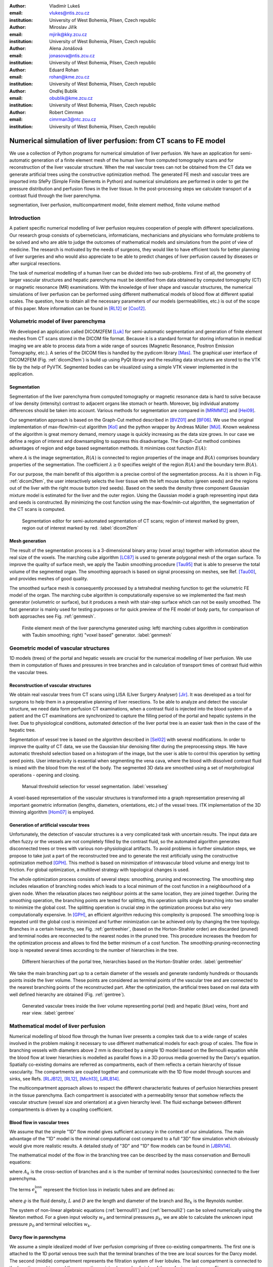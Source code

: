 :author: Vladimír Lukeš
:email: vlukes@ntis.zcu.cz
:institution: University of West Bohemia, Pilsen, Czech republic

:author: Miroslav Jiřík
:email: mjirik@kky.zcu.cz
:institution: University of West Bohemia, Pilsen, Czech republic

:author: Alena Jonášová
:email: jonasova@ntis.zcu.cz
:institution: University of West Bohemia, Pilsen, Czech republic

:author: Eduard Rohan
:email: rohan@kme.zcu.cz
:institution: University of West Bohemia, Pilsen, Czech republic

:author: Ondřej Bublík
:email: obublik@kme.zcu.cz
:institution: University of West Bohemia, Pilsen, Czech republic

:author: Robert Cimrman
:email: cimrman3@ntc.zcu.cz
:institution: University of West Bohemia, Pilsen, Czech republic

------------------------------------------------------------------
Numerical simulation of liver perfusion: from CT scans to FE model
------------------------------------------------------------------

.. class:: abstract

We use a collection of Python programs for numerical simulation of
liver perfusion. We have an application for semi-automatic generation
of a finite element mesh of the human liver from computed tomography
scans and for reconstruction of the liver vascular structure. When the
real vascular trees can not be obtained from the CT data we generate
artificial trees using the constructive optimization method. The
generated FE mesh and vascular trees are imported into SfePy (Simple
Finite Elements in Python) and numerical simulations are performed in
order to get the pressure distribution and perfusion flows in the
liver tissue. In the post-processing steps we calculate transport of a
contrast fluid through the liver parenchyma.

.. class:: keywords

segmentation, liver perfusion, multicompartment model, finite element
method, finite volume method


Introduction
------------

A patient specific numerical modelling of liver perfusion requires
cooperation of people with different specializations. Our research
group consists of cyberneticians, informaticians, mechanicians and
physicians who formulate problems to be solved and who are able to
judge the outcomes of mathematical models and simulations from the
point of view of medicine. The research is motivated by the needs of
surgeons, they would like to have efficient tools for better planning
of liver surgeries and who would also appreciate to be able to predict
changes of liver perfusion caused by diseases or after surgical
resections.

The task of numerical modelling of a human liver can be divided into
two sub-problems. First of all, the geometry of larger vascular
structures and hepatic parenchyma must be identified from data
obtained by computed tomography (CT) or magnetic resonance (MR)
examinations. With the knowledge of liver shape and vascular
structures, the numerical simulations of liver perfusion can be
performed using different mathematical models of blood flow at
different spatial scales. The question, how to obtain all the
necessary parameters of our models (permeabilities, etc.) is out of
the scope of this paper. More information can be found in [RL12]_ or
[Coo12]_.


Volumetric model of liver parenchyma
------------------------------------

We developed an application called DICOM2FEM [Luk]_ for semi-automatic
segmentation and generation of finite element meshes from CT scans
stored in the DICOM file format. Because it is a standard format for
storing information in medical imaging we are able to process data
from a wide range of sources (Magnetic Resonance, Positron Emission
Tomography, etc.). A series of the DICOM files is handled by the
pydicom library [Mas]_. The graphical user interface of DICOM2FEM
(Fig. :ref:`dicom2fem`) is build up using PyQt library and the
resulting data structures are stored to the VTK file by the help of
PyVTK. Segmented bodies can be visualized using a simple VTK viewer
implemented in the application.


Segmentation
============

Segmentation of the liver parenchyma from computed tomography or
magnetic resonance data is hard to solve because of low density
(intensity) contrast to adjacent organs like stomach or
hearth. Moreover, big individual anatomy differences should be taken
into account. Various methods for segmentation are compared in
[MRMM12]_ and [Hei09]_.

..
    and Graph-Cut. Based on evaluation system described in
    second cited source our algorithm achieved 61 points.

Our segmentation approach is based on the Graph-Cut method described
in [BVZ01]_ and [BF06]_. We use the original implementation of
max-flow/min-cut algorithm [Kol]_ and the python wrapper by Andreas Müller
[Mül]_. Known weakness of the algorithm is great memory demand, memory
usage is quickly increasing as the data size grows. In our case we
define a region of interest and downsampling to suppress this
disadvantage. The Graph-Cut method combines advantages of region and
edge based segmentation methods. It minimizes cost function
:math:`E(A)`:

.. math::
   :label: segment1

   E(A) = \lambda \cdot R(A) + B (A),

where :math:`A` is the image segmentation, :math:`R(A)` is connected
to region properties of the image and :math:`B(A)` comprises boundary
properties of the segmentation. The coefficient :math:`\lambda \geq 0`
specifies weight of the region :math:`R(A)` and the boundary term
:math:`B(A)`.

For our purpose, the main benefit of this algorithm is a precise
control of the segmentation process. As it is shown in
Fig. :ref:`dicom2fem`, the user interactively selects the liver tissue
with the left mouse button (green seeds) and the regions out of the
liver with the right mouse button (red seeds). Based on the seeds the
density three component Gaussian mixture model is estimated for the
liver and the outer region. Using the Gaussian model a graph
representing input data and seeds is constructed. By minimizing the
cost function using the max-flow/min-cut algorithm, the segmentation
of the CT scans is computed.

.. figure:: dicom2fem_seg4.png

   Segmentation editor for semi-automated segmentation of CT scans;
   region of interest marked by green, region out of interest marked
   by red. :label:`dicom2fem`

Mesh generation
===============

The result of the segmentation process is a 3-dimensional binary array
(voxel array) together with information about the real size of the
voxels. The marching cube algorithm [LC87]_ is used to generate
polygonal mesh of the organ surface. To improve the quality of surface
mesh, we apply the Taubin smoothing procedure [Tau95]_ that is able to
preserve the total volume of the segmented organ. The smoothing
approach is based on signal processing on meshes, see Ref. [Tau00]_,
and provides meshes of good quality.

The smoothed surface mesh is consequently processed by a tetrahedral
meshing function to get the volumetric FE model of the organ. The
marching cube algorithm is computationally expensive so we implemented
the fast mesh generator (volumetric or surface), but it produces a
mesh with stair-step surface which can not be easily smoothed. The
fast generator is mainly used for testing purposes or for quick
preview of the FE model of body parts, for comparison of both
approaches see Fig. :ref:`genmesh`.

.. figure:: liver_meshes_mc_fg.pdf

   Finite element mesh of the liver parenchyma generated using: left)
   marching cubes algorithm in combination with Taubin smoothing;
   right) "voxel based" generator. :label:`genmesh`


Geometric model of vascular structures
--------------------------------------

1D models (trees) of the portal and hepatic vessels are crucial for
the numerical modelling of liver perfusion. We use them in computation
of fluxes and pressures in tree branches and in calculation of
transport times of contrast fluid within the vascular trees.

Reconstruction of vascular structures
=====================================

We obtain real vascular trees from CT scans using LISA (LIver Surgery
Analyser) [Jir]_. It was developed as a tool for surgeons to help them
in a preoperative planning of liver resections. To be able to analyze
and detect the vascular structure, we need data form perfusion CT
examinations, when a contrast fluid is injected into the blood system
of a patient and the CT examinations are synchronized to capture the
filling period of the portal and hepatic systems in the liver. Due to
physiological conditions, automated detection of the liver portal tree
is an easier task then in the case of the hepatic tree.

Segmentation of vessel tree is based on the algorithm described in
[Sel02]_ with several modifications. In order to improve the quality
of CT data, we use the Gaussian blur denoising filter during the
preprocessing steps. We have automatic threshold selection based on a
histogram of the image, but the user is able to control this operation
by setting seed points. User interactivity is essential when
segmenting the vena cava, where the blood with dissolved contrast
fluid is mixed with the blood from the rest of the body. The segmented
3D data are smoothed using a set of morphological operations - opening
and closing.

.. figure:: vessel_segmentation0.png
   :scale: 30%

   Manual threshold selection for vessel segmentation. :label:`vesselseg`

A voxel-based representation of the vascular structures is transformed
into a graph representation preserving all important geometric
information (lengths, diameters, orientations, etc.) of the vessel
trees. ITK implementation of the 3D thinning algorithm [Hom07]_ is
employed.

.. and our python wrapper [Jir2]_.
.. In [Jir] we created algorithm for computing 1D graph
.. representation of vessel tree shape from skeleton data.


Generation of artificial vascular trees
=======================================

Unfortunately, the detection of vascular structures is a very
complicated task with uncertain results. The input data are often
fuzzy or the vessels are not completely filled by the contrast fluid,
so the automated algorithm generates disconnected trees or trees with
various non-physiological artifacts. To avoid problems in further
simulation steps, we propose to take just a part of the reconstructed
tree and to generate the rest artificially using the constructive
optimization method [GPH]_. This method is based on minimization of
intravascular blood volume and energy lost to friction. For global
optimization, a multilevel strategy with topological changes is used.

The whole optimization process consists of several steps: smoothing,
pruning and reconnecting. The smoothing step includes relaxation of
branching nodes which leads to a local minimum of the cost function in
a neighbourhood of a given node. When the relaxation places two
neighbour points at the same location, they are joined
together. During the smoothing operation, the branching points are
tested for splitting, this operation splits single branching into two
smaller to minimize the global cost. The splitting operation is
crucial step in the optimization process but also very computationally
expensive. In [GPH]_, an efficient algorithm reducing this complexity
is proposed. The smoothing loop is repeated until the global cost is
minimized and further minimization can be achieved only by changing
the tree topology. Branches in a certain hierarchy, see
Fig. :ref:`gentreehier`, (based on the Horton-Strahler order) are
discarded (pruned) and terminal nodes are reconnected to the nearest
nodes in the pruned tree. This procedure increases the freedom for the
optimization process and allows to find the better minimum of a cost
function. The smoothing-pruning-reconnecting loop is repeated several
times according to the number of hierarchies in the tree.

.. figure:: liver_gen_hierarchy.pdf

   Different hierarchies of the portal tree, hierarchies based on
   the Horton-Strahler order. :label:`gentreehier`

We take the main branching part up to a certain diameter of the
vessels and generate randomly hundreds or thousands points inside the
liver volume. These points are considered as terminal points of the
vascular tree and are connected to the nearest branching points of the
reconstructed part. After the optimization, the artificial trees based
on real data with well defined hierarchy are obtained
(Fig. :ref:`gentree`).

.. figure:: liver_gen_trees.pdf

   Generated vascular trees inside the liver volume representing
   portal (red) and hepatic (blue) veins, front and rear
   view. :label:`gentree`


Mathematical model of liver perfusion
-------------------------------------

Numerical modelling of blood flow through the human liver presents a
complex task due to a wide range of scales involved in the problem
making it necessary to use different mathematical models for each
group of scales. The flow in branching vessels with diameters above 2
mm is described by a simple 1D model based on the Bernoulli equation
while the blood flow at lower hierarchies is modelled as parallel
flows in a 3D porous media governed by the Darcy's equation. Spatially
co-existing domains are referred as compartments, each of them
reflects a certain hierarchy of tissue vascularity. The compartments
are coupled together and communicate with the 1D flow model through
sources and sinks, see Refs. [RLJB12]_, [RL12]_, [Mich13]_, [JRLB14]_.

The multicompartment approach allows to respect the different
characteristic features of perfusion hierarchies present in the tissue
parenchyma. Each compartment is associated with a permeability tensor
that somehow reflects the vascular structure (vessel size and
orientation) at a given hierarchy level. The fluid exchange between
different compartments is driven by a coupling coefficient.


Blood flow in vascular trees
============================

We assume that the simple "1D" flow model gives sufficient accuracy in
the context of our simulations. The main advantage of the "1D" model
is the minimal computational cost compared to a full "3D" flow
simulation which obviously would give more realistic results. A
detailed study of "3D" and "1D" flow models can be found in [JBRV14]_.

The mathematical model of the flow in the branching tree can be
described by the mass conservation and Bernoulli equations:

.. math::
   :label: bernoulli1

   A_0 w_0 = \sum_k^{n}   A_k w_k,

.. math::
   :label: bernoulli2

   \frac{1}{2}\rho w_0^2 + p_0 = \frac{1}{2}\rho w_k^2 +
   p_k+e_k^\textrm{loss}\;,\quad k = 1,2,\dots,n,

where :math:`A_k` is the cross-section of branches and :math:`n` is
the number of terminal nodes (sources/sinks) connected to the liver
parenchyma.

The terms :math:`e_k^\textrm{loss}` represent the friction loss in
inelastic tubes and are defined as:

.. math::
   :label: bernoulli3

   e_k^\textrm{loss}=\frac{1}{2}\varrho w_k^2
   \frac{L}{D}\frac{64}{\textrm{Re}_k},

where :math:`\varrho` is the fluid density, :math:`L` and :math:`D`
are the length and diameter of the branch and :math:`{\textrm{Re}_k}`
is the Reynolds number.

The system of non-linear algebraic equations (:ref:`bernoulli1`) and
(:ref:`bernoulli2`) can be solved numerically using the Newton
method. For a given input velocity :math:`w_0` and terminal pressures
:math:`p_k`, we are able to calculate the unknown input pressure
:math:`p_0` and terminal velocities :math:`w_k`.


Darcy flow in parenchyma
========================

We assume a simple idealized model of liver perfusion comprising of
three co-existing compartments. The first one is attached to the 1D
portal venous tree such that the terminal branches of the tree are
local sources for the Darcy model. The second (middle) compartment
represents the filtration system of liver lobules. The last
compartment is connected to the hepatic vessel tree and the connecting
points play a role of sinks of the perfusion system, see
Fig. :ref:`compartments`

.. figure:: compartments.pdf
   :scale: 30%

   Schematic drawing of parenchyma compartments connected to the
   portal and hepatic venous trees via sources and
   sinks. :label:`compartments`

The multicompartment Darcy system of :math:`N` compartments can be
written as:

.. math::
   :label: darcy1

   \nabla \cdot \mathbf{w}^i + \sum_{j} G_j^i(p^i - p^j) = f^i,

.. math::
   :label: darcy2

   \mathbf{w}^i = - \mathbf{K}^i \nabla p^i,

for :math:`i = 1\dots N`, where :math:`\mathbf{K}^i` is the local
permeability of the :math:`i`-th compartment network and :math:`G_j^i`
is the perfusion coefficient related to compartments :math:`i`,
:math:`j`, so that :math:`G_j^i(p^i - p^j)` describes the amount of
fluid going from :math:`i` to :math:`j` (:math:`G_j^i` is symmetric,
i.e. :math:`G_j^i` = :math:`G_i^j`). In our case, when only three
compartments are considered, as shown in Fig. :ref:`compartments`, we
take coupling parameters :math:`G_1^2`, :math:`G_2^3` (and also
:math:`G_2^1`, :math:`G_3^2`) :math:`\neq 0`, otherwise :math:`G_i^j =
0`.

The discretized perfusion model is based on the weak formulation of
(:ref:`darcy1`)-(:ref:`darcy2`): Find :math:`p_i \in V^i` such that
for all :math:`q_i \in V^i_0`:

.. math::
   :label: darcy3

    \int_{\Omega} \mathbf{K}^i \nabla p^i \cdot \nabla q^i +
    \int_{\Omega} \sum_j G_{j}^i(p^i - p^j) q^i = \int_{\Omega} f^i
    q^i,

for all compartments :math:`i = 1,\dots,N`, where :math:`V^i`,
:math:`V^i_0` are admissible sets, for more details see
Ref. [RLJB12]_.


The multicompartment Darcy flow model is implemented in SfePy (Simple
Finite Elements in Python), see [Cim]_, [Cim14]_. SfePy is a framework for
solving various kinds of problems (mechanics, physics, biology, ...)
described by partial differential equations in two or three space
dimensions by the finite element method. The code is written mostly in
Python and relies on fast vectorized operations provided by NumPy
[Oli07]_ arrays. Solvers and algorithms from SciPy [JOP]_ are used as
well.


Transport of contrast fluid
===========================

To assess the computed liver perfusion and possibly to compare the
numerical results with real perfusion data in the future, a dynamic
perfusion test is simulated. This test involves the modelling of
contrast fluid (tracer) transport through the hepatic tissue using the
perfusion velocities computed by the Darcy flow model for each of the
parenchyma compartments. The equations governing not only the
transport of the contrast fluid within one compartment, but also its
exchange between several compartments are numerically solved using an
upwind cell-centered finite volume scheme formulated for unstructured
grids in combination with the second-order accurate two-stage
Runge-Kutta method [JRLB14]_.


Numerical results
=================

The results of numerical simulations of tissue perfusion in the three
compartment model are shown in Fig. :ref:`simulation1`, where the
computed perfusion velocities in the filtration (inter) and hepatic
compartments are depicted.

For illustration, Fig. :ref:`simulation2` shows the tracer
distribution in an image-based model of human liver at selected time
instants including the corresponding total concentration :math:`C` as
would be seen in a CT scan. Here, the content of the tracer dissolved
in the blood in each compartment (portal, filtration and hepatic) is
expressed by the saturation :math:`S`.

.. figure:: liver_simul_w.pdf

   Computed perfusion velocities in the filtration (inter) and hepatic
   compartments are depicted. :label:`simulation1`

.. figure:: liver_simul.pdf

   Time development of the saturation in the portal, filtration
   (inter) and hepatic systems and the corresponding distribution of
   the total concentration :math:`C` in the transverse
   section. :label:`simulation2`



Conclusion
----------

Using Python with standard modules for scientific computing and image
processing together with the Python based finite element solver SfePy
and a collection of developed supporting applications, we are able to
produce a simplified patient-specific liver model and numerically
simulate hepatic blood perfusion.

CT data are processed by the semi-automatic segmentation algorithms
generating 1D structures representing the vascular trees and a 3D
volumetric model of the liver tissue. In case of incomplete or
unreliable results of the vascular trees reconstruction, we fabricate
artificial trees using constructive optimization approach. The
reconstructed or fabricated 1D trees and the volumetric liver model
are employed in numerical simulations of liver blood perfusion using
the finite element method. The model of contrast fluid propagation
provides time-dependent concentration of the tracer, that can be
compared with the standard medical measurements. It will allow us to
solve the inverse problem in order to identify some of the perfusion
parameters of our models.


Acknowledgment
==============

This research is partially supported by the Ministry of Health of the
Czech Republic, project NT 13326, and by the European Regional
Development Fund (ERDF), project "NTIS - New Technologies for the
Information Society", European Centre of Excellence,
CZ.1.05/1.1.00/02.0090.


References
----------

.. [BVZ01] Y. Boykov, O. Veksler, R. Zabih. *Fast approximate energy
           minimization via graph cuts.* In Pattern Analysis and
           Machine Intelligence, 23(11):1222-1239, 2001.

.. [BF06] Y. Boykov, G. Funka-Lea. *Graph Cuts and Efficient N-D Image
          Segmentation.* In International Journal of Computer Vision,
          70:109–131, 2006.

.. [Cim] R. Cimrman, et al. *SfePy, finite element code and
         applications.* Home page: `<http://sfepy.org>`_.

.. [Cim14] R. Cimrman. *SfePy - Write Your Own {FE} Application.* In
           Proceedings of the 6th European Conference on Python in
           Science (EuroSciPy 2013), pages 65-70, 2014. `<http://arxiv.org/abs/1404.6391>`_.

.. [Coo12] A. N. Cookson, J. Lee, C. Michler, R. Chabiniok, E. Hyde,
           D. A. Nordsletten, M. Sinclair, M. Siebes, N. P. Smith. *A
           novel porous mechanical framework for modelling the
           interaction between coronary perfusion and myocardial
           mechanics.* In Journal of Biomechanics,
           45(5):850-855, 2012.

.. [GPH] M. Georg, T. Preusser, H. K. Hahn. *Global Constructive
         Optimization of Vascular Systems.* Technical Report:
         Washington University in
         St. Louis. `<http://cse.wustl.edu/Research/Lists/Technical
         Reports/Attachments/910/idealvessel_1.pdf>`_.

.. [Hei09] Heimann et al. *Comparison and evaluation of methods for
           liver segmentation from CT datasets.* In IEEE Transactions
           on Medical Imaging, 28(8):1251-1265, 2009.

.. [Hom07] H. Homann. *Implementation of a 3D thinning algorithm.* In
           Insight Journal, July - December, 2007.

.. [Jir] M. Jiřík. *LISA - LIver Surgery Analyser.* Home page:
         `<https://github.com/mjirik/lisa>`_.

.. [JRLB14] A. Jonášová, E. Rohan, V. Lukeš, O. Bublík. *Complex
            hierarchical modeling of the dynamic perfusion test:
            application to liver.* In Proceedings of 11th World Congres
            of Computational Mechanics, 2014.

.. [JBRV14] A. Jonanášová, O. Bublík, E. Rohan, J. Vimmr. *Simulation
            of contrast medium propagation based on 1D and 3D portal
            hemodynamics.* In: Proc. of the 20th International
            Conference Engineering Mechanics, Svratka, Czech
            Republic, 2014.

.. [JOP] E. Jones, T. E. Oliphant, P. Peterson, et al. *SciPy: Open
         source scientific tools for Python.* Home page:
         `<http://www.scipy.org>`_.

.. [Kol] V. Kolmogorov. *Max-flow/min-cut.* Home page:
         `<http://vision.csd.uwo.ca/code/>`.

.. [LC87] W. E. Lorensen, H. E. Cline. *Marching Cubes: A high
          resolution 3D surface construction algorithm.* Computer
          Graphics, Vol. 21, Nr. 4, 1987.

.. [Luk] V. Lukeš. *DICOM2FEM - application for semi-automatic
         generation of finite element meshes.* Home page:
         `<http://sfepy.org/dicom2fem>`_.

.. [Mas] D. Mason. *pydicom*, available at
         `<https://code.google.com/p/pydicom/>`_.

.. [MRMM12] A. M. Mharib, A. R. Ramli, S. Mashohor, R. B. Mahmood. *Survey
            on liver CT image segmentation methods.* In Artificial
            Intelligence Review, 37(2):83-95, 2012.

.. [Mich13] C. Michler, A. Cookson, R. Chabiniok, E. Hyde, J. Lee,
            M. Sinclair, T. Sochi, A. Goyal, G. Vigueras, D. Nordsletten, N. Smith. *A
            computationally efficient framework for the simulation of
            cardiac perfusion using a multi-compartment Darcy
            porous-media flow model.* Int. Journal for Numerical
            Methods in Biomedical Engineering, 29(2):217-32, 2013.

.. [Mül] A. Müller. *Python wrappers for GCO alpha-expansion and
          alpha-beta-swaps.* Home page:
          `<https://github.com/amueller/gco_python>`.

.. [Oli07] T. E. Oliphant. *Python for scientific computing.* In
           Computing in Science & Engineering,
           9(3):10-20, 2007. `<http://www.numpy.org>`_.

.. [Tau95] G. Taubin. *A signal processing approach to fair surface
           design.* In Siggraph'95 Conference Proceedings, pages
           351–358, 1995.

.. [Tau00] G. Taubin. *Geometric Signal Processing on Polygonal
           Meshes.*, In EUROGRAPHICS 2000, 2000.

.. [RLJB12] E. Rohan, V. Lukeš, A. Jonášová, O. Bublík. *Towards
            microstructure based tissue perfusion reconstruction from
            CT using multiscale modeling.* In Proc. of the 10th World
            Congress on Computational Mechanics, Sao Paulo, Brasil,
            2012.

.. [RL12] E. Rohan, V. Lukeš. *Modeling tissue perfusion using a
          homogenized model with layer-wise decomposition.* In
          Preprints MATHMOD 2012, Vienna University of Technology,
          Austria, (2012).

.. [Sel02] D. Selle, B. Preim, A. Schenk, H. O. Peitgen. *Analysis of
           vasculature for liver surgical planning.* In IEEE
           Transactions on Medical Imaging, 21(11):1344-1357, 2002.
